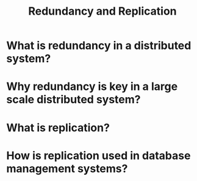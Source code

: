 #+TITLE: Redundancy and Replication
#+CREATOR: Emmanuel Bustos T.

* What is redundancy in a distributed system?
* Why redundancy is key in a large scale distributed system?
* What is replication?
* How is replication used in database management systems?
 
